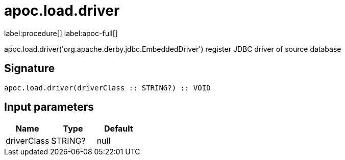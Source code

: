 ////
This file is generated by DocsTest, so don't change it!
////

= apoc.load.driver
:description: This section contains reference documentation for the apoc.load.driver procedure.

label:procedure[] label:apoc-full[]

[.emphasis]
apoc.load.driver('org.apache.derby.jdbc.EmbeddedDriver') register JDBC driver of source database

== Signature

[source]
----
apoc.load.driver(driverClass :: STRING?) :: VOID
----

== Input parameters
[.procedures, opts=header]
|===
| Name | Type | Default 
|driverClass|STRING?|null
|===

